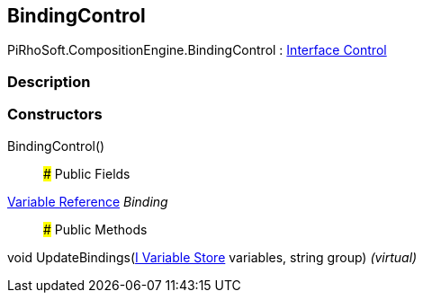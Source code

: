 [#reference/binding-control]

## BindingControl

PiRhoSoft.CompositionEngine.BindingControl : <<manual/interface-control,Interface Control>>

### Description

### Constructors

BindingControl()::

### Public Fields

<<manual/variable-reference,Variable Reference>> _Binding_::

### Public Methods

void UpdateBindings(<<manual/i-variable-store,I Variable Store>> variables, string group) _(virtual)_::
